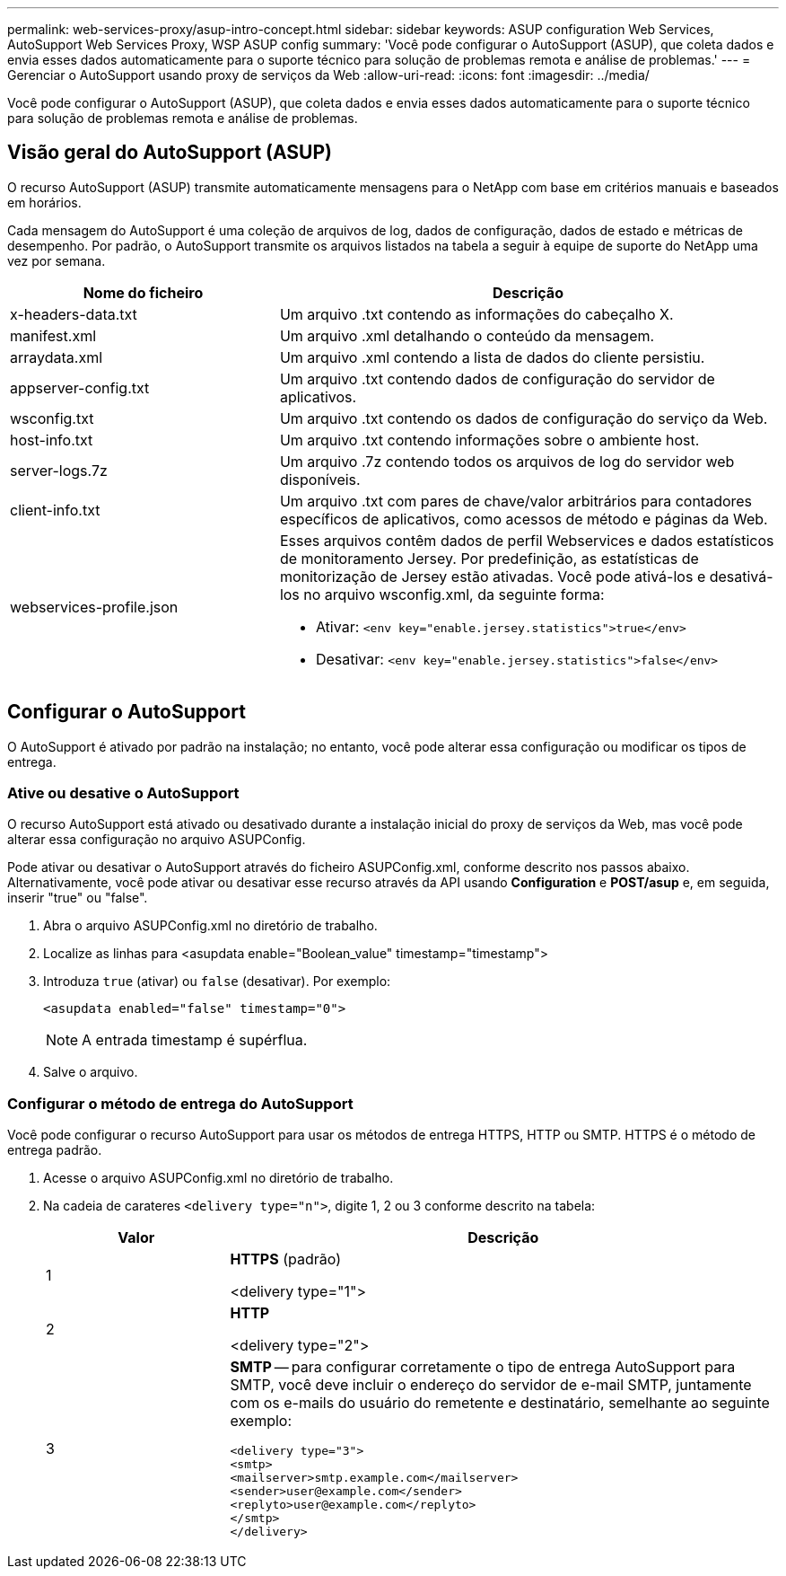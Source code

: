 ---
permalink: web-services-proxy/asup-intro-concept.html 
sidebar: sidebar 
keywords: ASUP configuration Web Services, AutoSupport Web Services Proxy, WSP ASUP config 
summary: 'Você pode configurar o AutoSupport (ASUP), que coleta dados e envia esses dados automaticamente para o suporte técnico para solução de problemas remota e análise de problemas.' 
---
= Gerenciar o AutoSupport usando proxy de serviços da Web
:allow-uri-read: 
:icons: font
:imagesdir: ../media/


[role="lead"]
Você pode configurar o AutoSupport (ASUP), que coleta dados e envia esses dados automaticamente para o suporte técnico para solução de problemas remota e análise de problemas.



== Visão geral do AutoSupport (ASUP)

O recurso AutoSupport (ASUP) transmite automaticamente mensagens para o NetApp com base em critérios manuais e baseados em horários.

Cada mensagem do AutoSupport é uma coleção de arquivos de log, dados de configuração, dados de estado e métricas de desempenho. Por padrão, o AutoSupport transmite os arquivos listados na tabela a seguir à equipe de suporte do NetApp uma vez por semana.

[cols="35h,~"]
|===
| Nome do ficheiro | Descrição 


 a| 
x-headers-data.txt
 a| 
Um arquivo .txt contendo as informações do cabeçalho X.



 a| 
manifest.xml
 a| 
Um arquivo .xml detalhando o conteúdo da mensagem.



 a| 
arraydata.xml
 a| 
Um arquivo .xml contendo a lista de dados do cliente persistiu.



 a| 
appserver-config.txt
 a| 
Um arquivo .txt contendo dados de configuração do servidor de aplicativos.



 a| 
wsconfig.txt
 a| 
Um arquivo .txt contendo os dados de configuração do serviço da Web.



 a| 
host-info.txt
 a| 
Um arquivo .txt contendo informações sobre o ambiente host.



 a| 
server-logs.7z
 a| 
Um arquivo .7z contendo todos os arquivos de log do servidor web disponíveis.



 a| 
client-info.txt
 a| 
Um arquivo .txt com pares de chave/valor arbitrários para contadores específicos de aplicativos, como acessos de método e páginas da Web.



 a| 
webservices-profile.json
 a| 
Esses arquivos contêm dados de perfil Webservices e dados estatísticos de monitoramento Jersey. Por predefinição, as estatísticas de monitorização de Jersey estão ativadas. Você pode ativá-los e desativá-los no arquivo wsconfig.xml, da seguinte forma:

* Ativar: `<env key="enable.jersey.statistics">true</env>`
* Desativar: `<env key="enable.jersey.statistics">false</env>`


|===


== Configurar o AutoSupport

O AutoSupport é ativado por padrão na instalação; no entanto, você pode alterar essa configuração ou modificar os tipos de entrega.



=== Ative ou desative o AutoSupport

O recurso AutoSupport está ativado ou desativado durante a instalação inicial do proxy de serviços da Web, mas você pode alterar essa configuração no arquivo ASUPConfig.

Pode ativar ou desativar o AutoSupport através do ficheiro ASUPConfig.xml, conforme descrito nos passos abaixo. Alternativamente, você pode ativar ou desativar esse recurso através da API usando *Configuration* e *POST/asup* e, em seguida, inserir "true" ou "false".

. Abra o arquivo ASUPConfig.xml no diretório de trabalho.
. Localize as linhas para <asupdata enable="Boolean_value" timestamp="timestamp">
. Introduza `true` (ativar) ou `false` (desativar). Por exemplo:
+
[listing]
----
<asupdata enabled="false" timestamp="0">
----
+

NOTE: A entrada timestamp é supérflua.

. Salve o arquivo.




=== Configurar o método de entrega do AutoSupport

Você pode configurar o recurso AutoSupport para usar os métodos de entrega HTTPS, HTTP ou SMTP. HTTPS é o método de entrega padrão.

. Acesse o arquivo ASUPConfig.xml no diretório de trabalho.
. Na cadeia de carateres `<delivery type="n">`, digite 1, 2 ou 3 conforme descrito na tabela:
+
[cols="25h,~"]
|===
| Valor | Descrição 


 a| 
1
 a| 
*HTTPS* (padrão)

<delivery type="1">



 a| 
2
 a| 
*HTTP*

<delivery type="2">



 a| 
3
 a| 
*SMTP* -- para configurar corretamente o tipo de entrega AutoSupport para SMTP, você deve incluir o endereço do servidor de e-mail SMTP, juntamente com os e-mails do usuário do remetente e destinatário, semelhante ao seguinte exemplo:

[listing]
----
<delivery type="3">
<smtp>
<mailserver>smtp.example.com</mailserver>
<sender>user@example.com</sender>
<replyto>user@example.com</replyto>
</smtp>
</delivery>
----
|===

